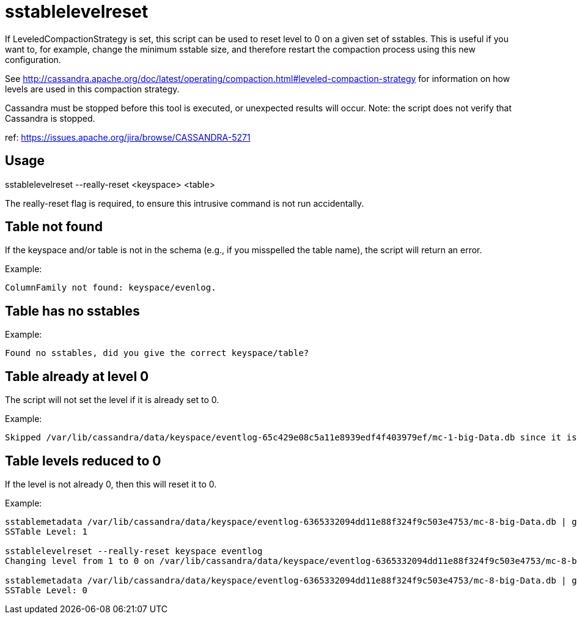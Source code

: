 = sstablelevelreset

If LeveledCompactionStrategy is set, this script can be used to reset
level to 0 on a given set of sstables. This is useful if you want to,
for example, change the minimum sstable size, and therefore restart the
compaction process using this new configuration.

See
http://cassandra.apache.org/doc/latest/operating/compaction.html#leveled-compaction-strategy
for information on how levels are used in this compaction strategy.

Cassandra must be stopped before this tool is executed, or unexpected
results will occur. Note: the script does not verify that Cassandra is
stopped.

ref: https://issues.apache.org/jira/browse/CASSANDRA-5271

== Usage

sstablelevelreset --really-reset <keyspace> <table>

The really-reset flag is required, to ensure this intrusive command is
not run accidentally.

== Table not found

If the keyspace and/or table is not in the schema (e.g., if you
misspelled the table name), the script will return an error.

Example:

....
ColumnFamily not found: keyspace/evenlog.
....

== Table has no sstables

Example:

....
Found no sstables, did you give the correct keyspace/table?
....

== Table already at level 0

The script will not set the level if it is already set to 0.

Example:

....
Skipped /var/lib/cassandra/data/keyspace/eventlog-65c429e08c5a11e8939edf4f403979ef/mc-1-big-Data.db since it is already on level 0
....

== Table levels reduced to 0

If the level is not already 0, then this will reset it to 0.

Example:

....
sstablemetadata /var/lib/cassandra/data/keyspace/eventlog-6365332094dd11e88f324f9c503e4753/mc-8-big-Data.db | grep -i level
SSTable Level: 1

sstablelevelreset --really-reset keyspace eventlog
Changing level from 1 to 0 on /var/lib/cassandra/data/keyspace/eventlog-6365332094dd11e88f324f9c503e4753/mc-8-big-Data.db

sstablemetadata /var/lib/cassandra/data/keyspace/eventlog-6365332094dd11e88f324f9c503e4753/mc-8-big-Data.db | grep -i level
SSTable Level: 0
....
